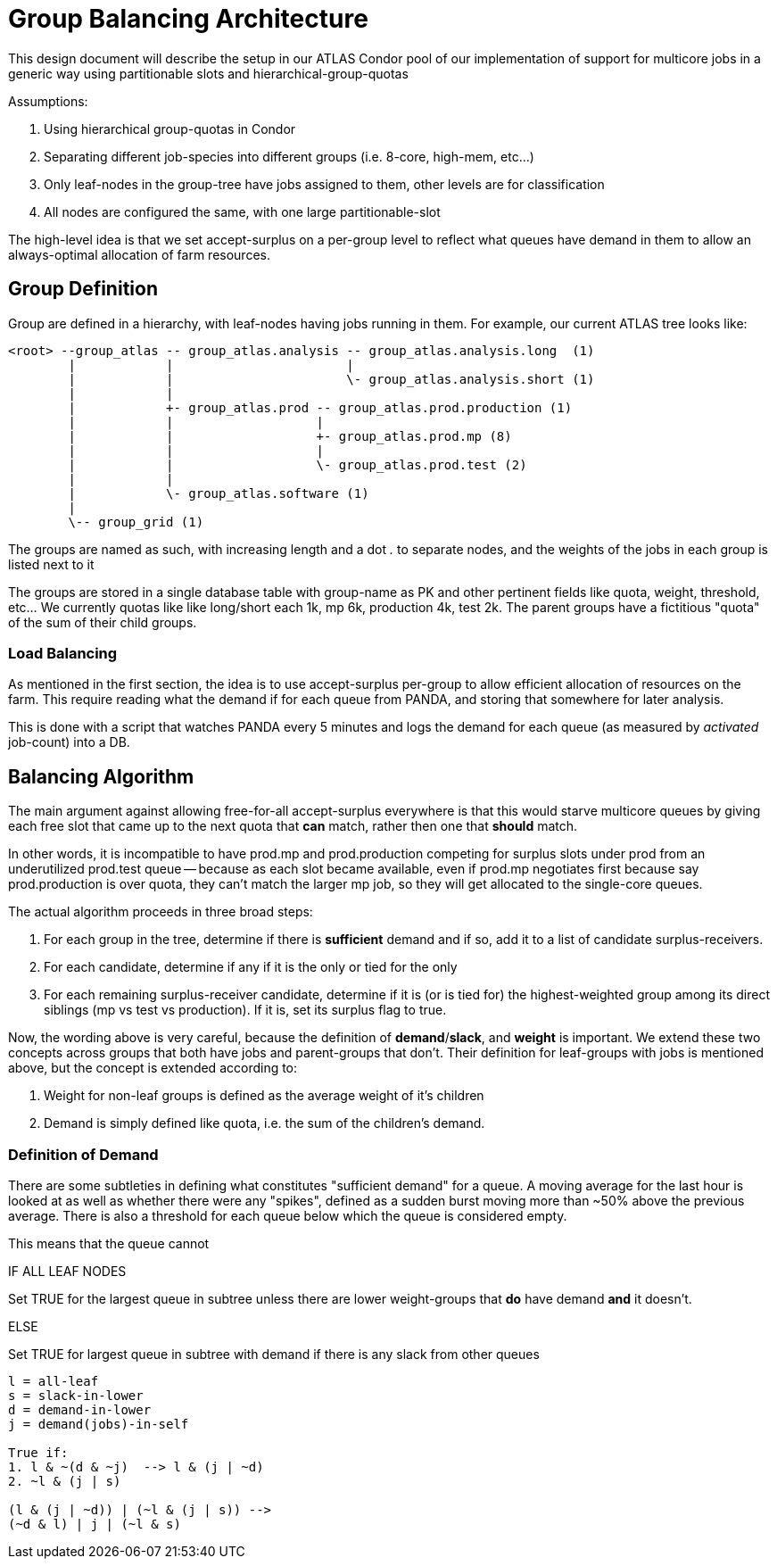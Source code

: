 Group Balancing Architecture
============================

This design document will describe the setup in our ATLAS Condor pool of our
implementation of support for multicore jobs in a generic way using partitionable
slots and hierarchical-group-quotas

Assumptions:

1. Using hierarchical group-quotas in Condor
2. Separating different job-species into different groups (i.e. 8-core, high-mem, etc...)
3. Only leaf-nodes in the group-tree have jobs assigned to them, other levels are for classification
4. All nodes are configured the same, with one large partitionable-slot

The high-level idea is that we set accept-surplus on a per-group level to reflect
what queues have demand in them to allow an always-optimal allocation of farm
resources.


Group Definition
----------------

Group are defined in a hierarchy, with leaf-nodes having jobs running in them.
For example, our current ATLAS tree looks like:

----

<root> --group_atlas -- group_atlas.analysis -- group_atlas.analysis.long  (1)
        |            |                       |
        |            |                       \- group_atlas.analysis.short (1)
        |            |
        |            +- group_atlas.prod -- group_atlas.prod.production (1)
        |            |                   |
        |            |                   +- group_atlas.prod.mp (8)
        |            |                   |
        |            |                   \- group_atlas.prod.test (2)
        |            |
        |            \- group_atlas.software (1)
        |
        \-- group_grid (1)

----

The groups are named as such, with increasing length and a dot '.' to separate
nodes, and the weights of the jobs in each group is listed next to it

The groups are stored in a single database table with group-name as PK and other
pertinent fields like quota, weight, threshold, etc... We currently quotas like
like long/short each 1k, mp 6k, production 4k, test 2k. The parent groups have
a fictitious "quota" of the sum of their child groups.

Load Balancing
~~~~~~~~~~~~~~

As mentioned in the first section, the idea is to use accept-surplus per-group
to allow efficient allocation of resources on the farm. This require reading
what the demand if for each queue from PANDA, and storing that somewhere for
later analysis.

This is done with a script that watches PANDA every 5 minutes and logs the
demand for each queue (as measured by 'activated' job-count) into a DB.


Balancing Algorithm
-------------------

The main argument against allowing free-for-all accept-surplus everywhere is
that this would starve multicore queues by giving each free slot that came up
to the next quota that *can* match, rather then one that *should* match.

In other words, it is incompatible to have prod.mp and prod.production competing
for surplus slots under prod from an underutilized prod.test queue -- because
as each slot became available, even if prod.mp negotiates first because say
prod.production is over quota, they can't match the larger mp job, so they will
get allocated to the single-core queues.

The actual algorithm proceeds in three broad steps:

. For each group in the tree, determine if there is *sufficient* demand and if
  so, add it to a list of candidate surplus-receivers.
. For each candidate, determine if any if it is the only or tied for the only
. For each remaining surplus-receiver candidate, determine if it is (or is tied for)
  the highest-weighted group among its direct siblings (mp vs test vs production).
  If it is, set its surplus flag to true.

Now, the wording above is very careful, because the definition of *demand*/*slack*,
and *weight* is important. We extend these two concepts across groups that
both have jobs and parent-groups that don't. Their definition for leaf-groups
with jobs is mentioned above, but the concept is extended according to:

1. Weight for non-leaf groups is defined as the average weight of it's children
2. Demand is simply defined like quota, i.e. the sum of the children's demand.

Definition of Demand
~~~~~~~~~~~~~~~~~~~~

There are some subtleties in defining what constitutes "sufficient demand" for
a queue. A moving average for the last hour is looked at as well as whether
there were any "spikes", defined as a sudden burst moving more than ~50% above
the previous average. There is also a threshold for each queue below which the
queue is considered empty.

This means that the queue cannot




IF ALL LEAF NODES

Set TRUE for the largest queue in subtree unless there are
lower weight-groups that *do* have demand *and* it doesn't.

ELSE

Set TRUE for largest queue in subtree with demand if there is any slack
from other queues

--------

l = all-leaf
s = slack-in-lower
d = demand-in-lower
j = demand(jobs)-in-self

True if:
1. l & ~(d & ~j)  --> l & (j | ~d)
2. ~l & (j | s)

(l & (j | ~d)) | (~l & (j | s)) -->
(~d & l) | j | (~l & s)




--------
